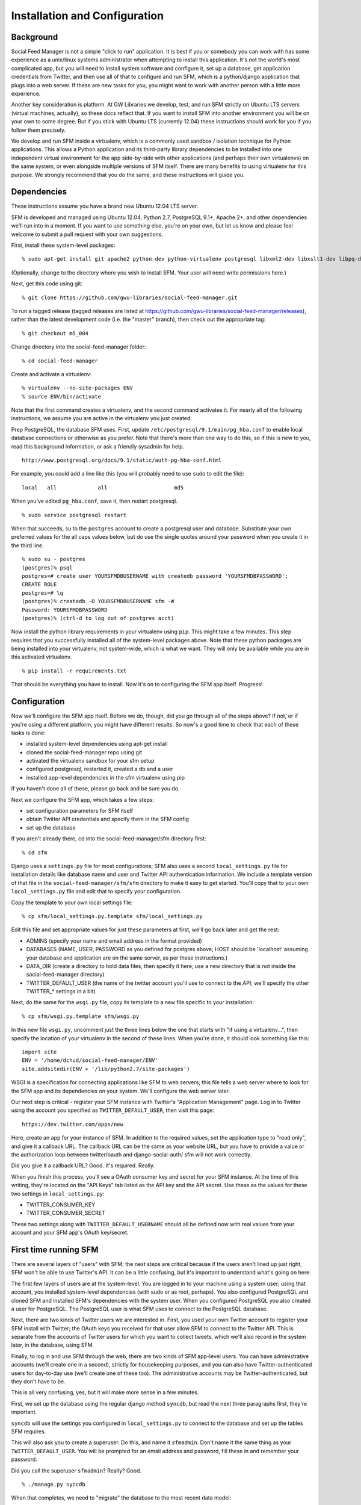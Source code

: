 .. Social Feed Manager Installation and Configuration

Installation and Configuration
==============================

Background
----------

Social Feed Manager is not a simple "click to run" application.
It is best if you or somebody you can work with has some experience
as a unix/linux systems administrator when attempting to install this
application.  It's not the world's most complicated app, but you will
need to install system software and configure it, set up a database,
get application credentials from Twitter, and then use all of that to
configure and run SFM, which is a python/django application that plugs
into a web server.  If these are new tasks for you, you might want to
work with another person with a little more experience.

Another key consideration is platform.  At GW Libraries we develop,
test, and run SFM strictly on Ubuntu LTS servers (virtual machines,
actually), so these docs reflect that.  If you want to install SFM into
another environment you will be on your own to some degree.  But if you
stick with Ubuntu LTS (currently 12.04) these instructions should work
for you if you follow them precisely.

We develop and run SFM inside a virtualenv, which is a commonly used
sandbox / isolation technique for Python applications.  This allows
a Python application and its third-party library dependencies to
be installed into one independent virtual environment for the app
side-by-side with other applications (and perhaps their own virtualenvs)
on the same system, or even alongside multiple versions of SFM itself.
There are many benefits to using virtualenv for this purpose.  We strongly
recommend that you do the same, and these instructions will guide you.


Dependencies
------------

These instructions assume you have a brand new Ubuntu 12.04 LTS server.

SFM is developed and managed using Ubuntu 12.04, Python 2.7, PostgreSQL
9.1+, Apache 2+, and other dependencies we'll run into in a moment.
If you want to use something else, you're on your own, but let us know and
please feel welcome to submit a pull request with your own suggestions.

First, install these system-level packages:

::

    % sudo apt-get install git apache2 python-dev python-virtualenv postgresql libxml2-dev libxslt1-dev libpq-dev libapache2-mod-wsgi supervisor

(Optionally, change to the directory where you wish to install SFM.  Your user will need
write permissions here.)

Next, get this code using git:

::

    % git clone https://github.com/gwu-libraries/social-feed-manager.git

To run a tagged release (tagged releases are listed at https://github.com/gwu-libraries/social-feed-manager/releases), rather than the latest development code (i.e. the "master" branch), then check out the appropriate tag:

::

    % git checkout m5_004

Change directory into the social-feed-manager folder:

::

    % cd social-feed-manager

Create and activate a virtualenv:

::

    % virtualenv --no-site-packages ENV
    % source ENV/bin/activate

Note that the first command creates a virtualenv, and the second command
activates it.  For nearly all of the following instructions, we assume
you are active in the virtualenv you just created.

Prep PostgreSQL, the database SFM uses.  First, update
``/etc/postgresql/9.1/main/pg_hba.conf`` to enable local database
connections or otherwise as you prefer.  Note that there's more than
one way to do this, so if this is new to you, read this background
information, or ask a friendly sysadmin for help.

::

  http://www.postgresql.org/docs/9.1/static/auth-pg-hba-conf.html

For example, you could add a line like this (you will probably need
to use ``sudo`` to edit the file):

::

   local   all             all                     md5

When you've edited ``pg_hba.conf``, save it, then restart postgresql.

::

    % sudo service postgresql restart

When that succeeds, su to the ``postgres`` account to create a postgresql
user and database.  Substitute your own preferred values for the all caps
values below, but do use the single quotes around your password when you
create it in the third line.

:: 

    % sudo su - postgres
    (postgres)% psql
    postgres=# create user YOURSFMDBUSERNAME with createdb password 'YOURSFMDBPASSWORD';
    CREATE ROLE
    postgres=# \q
    (postgres)% createdb -O YOURSFMDBUSERNAME sfm -W
    Password: YOURSFMDBPASSWORD
    (postgres)% (ctrl-d to log out of postgres acct)

Now install the python library requirements in your virtualenv using
``pip``.  This might take a few minutes.  This step requires that you
successfully installed all of the system-level packages above.  Note that
these python packages are being installed into your virtualenv, not
system-wide, which is what we want.  They will only be available while
you are in this activated virtualenv.

::

    % pip install -r requirements.txt

That should be everything you have to install.  Now it's on to configuring
the SFM app itself.  Progress!


Configuration
-------------

Now we'll configure the SFM app itself. Before we do, though, did you go
through all of the steps above?  If not, or if you're using a different
platform, you might have different results.  So now's a good time to check
that each of these tasks is done:

- installed system-level dependencies using apt-get install
- cloned the social-feed-manager repo using git
- activated the virtualenv sandbox for your sfm setup
- configured postgresql, restarted it, created a db and a user
- installed app-level dependencies in the sfm virtualenv using pip 

If you haven't done all of these, please go back and be sure you do.

Next we configure the SFM app, which takes a few steps:

- set configuration parameters for SFM itself
- obtain Twitter API credentials and specify them in the SFM config
- set up the database

If you aren't already there, cd into the social-feed-manager/sfm directory
first:

::

    % cd sfm

Django uses a ``settings.py`` file for most configurations; SFM also uses
a second ``local_settings.py`` file for installation details like database
name and user and Twitter API authentication information.  We include
a template version of that file in the ``social-feed-manager/sfm/sfm``
directory to make it easy to get started.  You'll copy that to your own
``local_settings.py`` file and edit that to specify your configuration.

Copy the template to your own local settings file:

::

    % cp sfm/local_settings.py.template sfm/local_settings.py

Edit this file and set appropriate values for just these parameters at
first, we'll go back later and get the rest:

- ADMINS (specify your name and email address in the format provided)
- DATABASES (NAME, USER, PASSWORD as you defined for postgres above; HOST should be 'localhost' assuming your database and application are on the same server, as per these instructions.)
- DATA_DIR (create a directory to hold data files, then specify it here;
  use a new directory that is not inside the social-feed-manager directory)
- TWITTER_DEFAULT_USER (the name of the twitter account you'll use to
  connect to the API; we'll specify the other TWITTER_* settings in a bit)

Next, do the same for the ``wsgi.py`` file, copy its template to a new
file specific to your installation:

::

    % cp sfm/wsgi.py.template sfm/wsgi.py

In this new file ``wsgi.py``, uncomment just the three lines below the
one that starts with "if using a virtualenv...", then specify the location
of your virtualenv in the second of these lines.  When you're done, it
should look something like this:

::

    import site
    ENV = '/home/dchud/social-feed-manager/ENV'
    site.addsitedir(ENV + '/lib/python2.7/site-packages')

WSGI is a specification for connecting applications like SFM to web
servers; this file tells a web server where to look for the SFM app and
its dependencies on your system.  We'll configure the web server later.

Our next step is critical - register your SFM instance with Twitter's
"Application Management" page.  Log in to Twitter using the account you
specified as ``TWITTER_DEFAULT_USER``, then visit this page:

::

    https://dev.twitter.com/apps/new

Here, create an app for your instance of SFM. In addition to the required
values, set the application type to "read only", and give it a callback
URL. The callback URL can be the same as your website URL, but you have
to provide a value or the authorization loop between twitter/oauth and
django-social-auth/ sfm will not work correctly.

Did you give it a callback URL?  Good.  It's required.  Really.

When you finish this process, you'll see a OAuth consumer key and secret
for your SFM instance.  At the time of this writing, they're located on the
"API Keys" tab listed as the API key and the API secret. 
Use these as the values for these two settings in 
``local_settings.py``:

- TWITTER_CONSUMER_KEY
- TWITTER_CONSUMER_SECRET

These two settings along with ``TWITTER_DEFAULT_USERNAME`` should all
be defined now with real values from your account and your SFM app's
OAuth key/secret.


First time running SFM
----------------------

There are several layers of "users" with SFM; the next steps are critical
because if the users aren't lined up just right, SFM won't be able to
use Twitter's API.  It can be a little confusing, but it's important to
understand what's going on here.

The first few layers of users are at the system-level.  You are logged in
to your machine using a system user; using that account, you installed
system-level dependencies (with sudo or as root, perhaps).  You also
configured PostgreSQL and cloned SFM and installed SFM's dependencies
with the system user.  When you configured PostgreSQL you also created
a user for PostgreSQL.  The PostgreSQL user is what SFM uses to connect to
the PostgreSQL database.

Next, there are two kinds of Twitter users we are interested in.  First,
you used your own Twitter account to register your SFM install with
Twitter; the OAuth keys you received for that user allow SFM to connect
to the Twitter API.  This is separate from the accounts of Twitter users
for which you want to collect tweets, which we'll also record in the
system later, in the database, using SFM.

Finally, to log in and use SFM through the web, there are two kinds of
SFM app-level users.  You can have administrative accounts (we'll create
one in a second), strictly for housekeeping purposes, and you can also
have Twitter-authenticated users for day-to-day use (we'll create one of
these too).  The administrative accounts may be Twitter-authenticated,
but they don't have to be.

This is all very confusing, yes, but it will make more sense in a few
minutes.

First, we set up the database using the regular django method ``syncdb``,
but read the next three paragraphs first, they're important.

``syncdb`` will use the settings you configured in ``local_settings.py``
to connect to the database and set up the tables SFM requires.

This will also ask you to create a superuser.  Do this, and
name it ``sfmadmin``.  Don't name it the same thing as your
``TWITTER_DEFAULT_USER``.  You will be prompted for an email address
and password, fill these in and remember your password.

Did you call the superuser ``sfmadmin``?  Really?  Good.

::

    % ./manage.py syncdb

When that completes, we need to "migrate" the database to the most
recent data model:

::

    % ./manage.py migrate

When that completes, we're ready to run the app, finally:

::

    % ./manage.py runserver

By default, this will run SFM using Python's built-in web server, on
a high port number like 8000.  If you are on a server that doesn't
allow web traffic through port 8000 through the firewall, but does
allow port 8080, you can specify a host and port:

::

    % ./manage.py runserver sfm.example.com:8080

This will start the web application on sfm.example.com at port 8080.

The built-in web server is really only good for development and testing,
not production, but it does provide access to everything the app does.

Next, visit the webapp in your browser: http://sfm.example.com:8080/

You should see a blue bar at the top and a request to "Please log
in" and a button to "Log in with Twitter".  Click that button, and
now log in through Twitter using the account you specified in your
``TWITTER_DEFAULT_USERNAME``.  Maybe your browser is still logged in
with this account because you configured your SFM instance at Twitter
and got your OAuth credentials with it, in which case, great.

If this works, it should bounce you back to your sfm.example.com site
and you should see an empty SFM, with no users listed, but you should
be reassured to see "log out YOURNAME" in the top blue bar.  If that
works, you're in great shape.

Now, click "log out YOURNAME" and log out.  Yes, log back out.

Next, in your browser, then, visit: http://sfm.example.com:8080/admin

You'll see a different user/pass challenge.  Here, enter the SFM
app-level superuser name "sfmadmin" and password you created above
when you ran ``syncdb``.  This should drop you into the admin screen.
Under "Site administration" -> "Auth", click "Users".  You should see
two different app users, one called "sfmadmin" and another with your
``TWITTER_DEFAULT_USERNAME``.  "sfmadmin" should have "Staff status"
with a green checkmark; the other account does not, and has a red circle
with a white minus sign.  If you see all this, you are in good shape.

Next, click on "Home", then under "Social_Auth", click "User social
auths".  On the next screen you should see one user, with your
``TWITTER_DEFAULT_USERNAME``.  Click the number next to its name, and
you'll see the OAuth access token for this user which allows SFM to
connect to the Twitter API.

Why doesn't "sfmadmin" have a social auth?  Because it only ever logged
in to SFM.  The sfmadmin account is only for your housekeeping needs;
the other account can be used to connect and read data from the API.

What's the social auth?  These are credentials that allow your SFM
instance to connect to Twitter's API on behalf of your Twitter account.
sfmadmin never logged in through Twitter, so it doesn't have one, and
it doesn't need one.

If this is still confusing, try this:  log out again, then grab a colleague
and have them log in to your SFM using their own Twitter account (with the
"Log in with Twitter" button on the home page).  After they're done, log
them out of SFM, then log back in using sfmadmin and the ``/admin`` URL.
Under the Auth -> Users list, and in User social auths, you'll see their
new sfm account.  Get the difference now?

The OAuth credentials you got when you registered your SFM instance allow
SFM to connect to the Twitter API to do things like let users log in to
SFM themselves through Twitter.  Then, when you finally do connect to
the Twitter API to get data, you'll use a combination of your app-level
OAuth credentials and the access token for your ``TWITTER_DEFAULT_USER``
or another credentialed user to get that data.

So let's do that now.

Logged in to the ``/admin`` page using your sfmadmin administrative
account, go Home, then under "Ui" click "Twitter users".  There shouldn't
be any yet - these are the names of accounts you want to collect.
At the top right, click "Add twitter user", and on the next screen,
enter the name "bbcnews" (no quotes, though!), which is a good example
because it's active all the time.  At the bottom right, click "Save".

If this succeeds, you should see that user "BBCNews" is now added to
your system as a twitter user.  Note that it's "BBCNews", not "bbcnews"
- when you clicked "Save", SFM did the following:
  
  - connected to Twitter's API using your ``TWITTER_DEFAULT_USER``
    account credentials
  - queried Twitter's API for a user named "bbcnews"
  - found the account "BBCNews" and its info
  - stored this as a new TwitterUser in SFM, using the case-corrected
    name form

If it didn't work, double-check your spelling.

This is the easiest way to add users to SFM.

Now that you've added a TwitterUser, let's fetch its recent tweets.

Back in your terminal window, enter:

::

    % ./manage.py user_timeline

Sit back and watch for a bit.  SFM will connect to Twitter's
API and make a series of calls to fetch 200 recent tweets at a
time, up to 3200 total, pausing between each call.  The numbers
200 and 3200 aren't arbitrary, they are set by Twitter (see
https://dev.twitter.com/docs/api/1.1/get/statuses/user_timeline for
details).  SFM abides by Twitter's API and pauses regularly so that it
can stay within the API's rate limits.

You are now up and running with SFM.


Apache integration
------------------

To run SFM in production, we recommend integrating with apache using WSGI.
It's straightforward and well-tested.  You will need to copy a configuration
file into apache's ``sites-available`` directory, edit that file to match
your installation details, enable that site (and optionally disable other
versions), then restart apache.  Let's get started.

First, copy our apache configuration template to ``sites-available``. We
like to append the appname "sfm" with the version number,
e.g. ``sfm_m5_001``, so when we go to deploy a new version, we can just
add a new config file and make the switchover easy.  You could just call
it ``sfm`` if you want, but it can help to have the version number in 
there, so these instructions use that convention.

::

    % sudo cp sfm/apache.conf /etc/apache2/sites-available/sfm_m5_001
    % sudo vim /etc/apache2/sites-available/sfm_m5_001

You will need to change several things in this file:

 - change references to ``/PATH/TO/sfm`` to the full absolute path to 
   your ``social-feed-manager/sfm`` directory
 - change references to ``YOUR-HOSTNAME.HERE`` to your public hostname
 - change the reference to ``/PATH/TO/YOUR/VENV`` to the full absolute
   path to your virtualenv (ending in ``ENV``) which you created above
 - change the reference to ``python/2.X`` to 2.7

When you've made all those changes, save the file.

Next, enable the site configuration you just created:

::

    % sudo a2ensite sfm_m5_001

Assuming you are installing in a clean VM, disable the pre-existing
default site:

::

    % sudo a2dissite 000-default

Reload the apache configuration, as it suggts when you made the changes
above:

::

    % sudo service apache2 reload

That's it!  It should be working now.

If you run into any problems, check the logs in ``/var/log/apache2/``.


What next?
----------

Some options for what to do next:

 - add more TwitterUsers and run user_timeline again
 - set up cronjobs for user_timeline and other 
   :doc:`daily operations </dailyops>`
 - :doc:`set up supervisord </supervisor_and_streams>` and use it 
   to capture one or more streams
 - sign up to https://groups.google.com/forum/#!forum/sfm-dev to
   ask questions or suggest improvements
 - track SFM progress, file bug/enhancement tickets, fork the code
   and submit pull requests at:
   https://github.com/gwu-libraries/social-feed-manager
